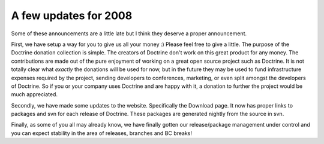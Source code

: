 A few updates for 2008
======================

Some of these announcements are a little late but I think they
deserve a proper announcement.

First, we have setup a way for you to give us all your money :)
Please feel free to give a little. The purpose of the Doctrine
donation collection is simple. The creators of Doctrine don't work
on this great product for any money. The contributions are made out
of the pure enjoyment of working on a great open source project
such as Doctrine. It is not totally clear what *exactly* the
donations will be used for now, but in the future they may be used
to fund infrastructure expenses required by the project, sending
developers to conferences, marketing, or even split amongst the
developers of Doctrine. So if you or your company uses Doctrine and
are happy with it, a donation to further the project would be much
appreciated.

Secondly, we have made some updates to the website. Specifically
the Download page. It now has proper links to packages and svn for
each release of Doctrine. These packages are generated nightly from
the source in svn.

Finally, as some of you all may already know, we have finally
gotten our release/package management under control and you can
expect stability in the area of releases, branches and BC breaks!



.. author:: jwage 
.. categories:: none
.. tags:: none
.. comments::
